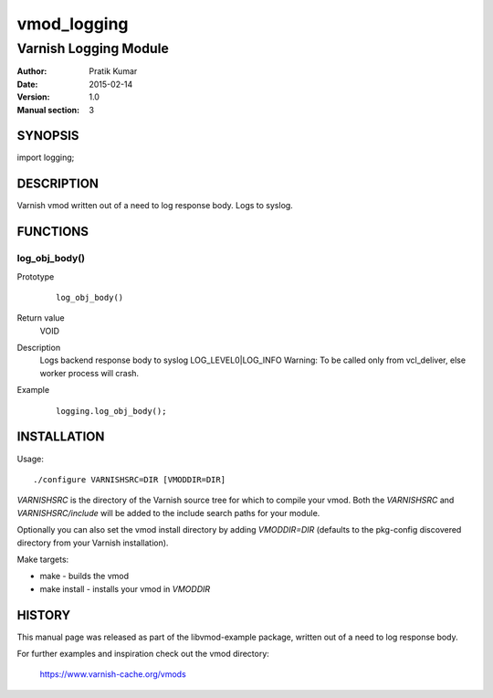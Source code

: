 ============
vmod_logging
============

----------------------
Varnish Logging Module
----------------------

:Author: Pratik Kumar
:Date: 2015-02-14
:Version: 1.0
:Manual section: 3

SYNOPSIS
========

import logging;

DESCRIPTION
===========

Varnish vmod written out of a need to log response body.
Logs to syslog.

FUNCTIONS
=========

log_obj_body()
--------------

Prototype
        ::

                log_obj_body()
Return value
	VOID
Description
	Logs backend response body to syslog LOG_LEVEL0|LOG_INFO
        Warning: To be called only from vcl_deliver, else worker process will crash.

Example
        ::

                logging.log_obj_body();

INSTALLATION
============

Usage::

 ./configure VARNISHSRC=DIR [VMODDIR=DIR]

`VARNISHSRC` is the directory of the Varnish source tree for which to
compile your vmod. Both the `VARNISHSRC` and `VARNISHSRC/include`
will be added to the include search paths for your module.

Optionally you can also set the vmod install directory by adding
`VMODDIR=DIR` (defaults to the pkg-config discovered directory from your
Varnish installation).

Make targets:

* make - builds the vmod
* make install - installs your vmod in `VMODDIR`

HISTORY
=======

This manual page was released as part of the libvmod-example package,
written out of a need to log response body.

For further examples and inspiration check out the vmod directory:

    https://www.varnish-cache.org/vmods


